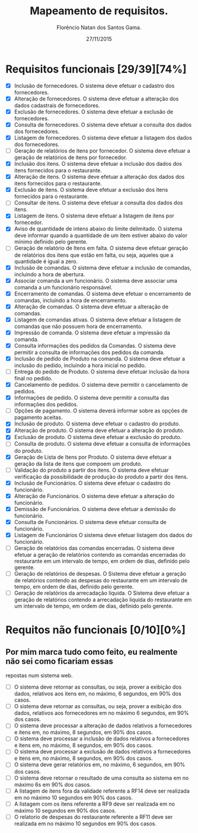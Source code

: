 #+TITLE: Mapeamento de requisitos.
#+AUTHOR: Florêncio Natan dos Santos Gama.
#+DATE: 27/11/2015

* Requisitos funcionais [29/39][74%]

  - [X] Inclusão de fornecedores.
        O sistema deve efetuar o cadastro dos fornecedores.
  - [X] Alteração de fornecedores.
        O sistema deve efetuar a alteração dos dados cadastrais de fornecedores.
  - [X] Exclusão de fornecedores.
      O sistema deve efetuar a exclusão de fornecedores.
  - [X] Consulta de fornecedores.
        O sistema deve efetuar a consulta dos dados dos fornecedores.
  - [X] Listagem de fornecedores.
      O sistema deve efetuar a listagem dos dados dos fornecedores.
  - [ ] Geração de relatórios de itens por fornecedor.
      O sistema deve efetuar a geração de relatórios de itens por fornecedor.
  - [X] Inclusão dos itens.
      O sistema deve efetuar a inclusão dos dados dos itens fornecidos para o restaurante.
  - [X] Alteração de itens.
        O sistema deve efetuar a alteração dos dados dos itens fornecidos para o restaurante.
  - [X] Exclusão de itens.
      O sistema deve efetuar a exclusão dos itens fornecidos para o restaurante.
  - [ ] Consultar de itens.
      O sistema deve efetuar a consulta dos dados dos itens.
  - [X] Listagem de itens.
      O sistema deve efetuar a listagem de itens por fornecedor.
  - [X] Aviso de quantidade de intens abaixo do limite delimitado.
      O sistema deve informar quando a quantidade de um item estiver abaixo do valor mínimo definido pelo gerente.
  - [ ] Geração de relatório de Itens em falta.
      O sistema deve efetuar geração de relatórios dos itens que estão em falta, ou seja, aqueles que a quantidade é igual a zero.
  - [X] Inclusão de comandas.
      O sistema deve efetuar a inclusão de comandas, incluindo a hora de abertura.
  - [X] Associar comanda a um funcionário.
      O sistema deve associar uma comanda a um funcionário responsável.
  - [X] Encerramento de comandas.
        O sistema deve efetuar o encerramento de comandas, incluindo a hora de encerramento.
  - [X] Alteração de comandas.
      O sistema deve efetuar a alteração de comandas.
  - [X] Listagem de comandas ativas.
      O sistema deve efetuar a listagem de comandas que não possuem hora de encerramento.
  - [X] Impressão de comanda.
      O sistema deve efetuar a impressão da comanda.
  - [X] Consulta informações dos pedidos da Comandas.
      O sistema deve permitir a consulta de informações dos pedidos da comanda.
  - [X] Inclusão de pedido de Produto na comanda.
      O sistema deve efetuar a inclusão do pedido, incluindo a hora inicial no pedido.
  - [ ] Entrega do pedido de Produto.
      O sistema deve efetuar inclusão da hora final no pedido.
  - [X] Cancelamento de pedidos.
      O sistema deve permitir o cancelamento de pedidos.
  - [X] Informações de pedido.
        O sistema deve permitir a consulta das informações dos pedidos.
  - [ ] Opções de pagamento.
      O sistema deverá informar sobre as opções de pagamento aceitas.
  - [X] Inclusão de produto.
      O sistema deve efetuar o cadastro do produto.
  - [X] Alteração de produto.
        O sistema deve efetuar a alteração do produto.
  - [X] Exclusão de produto.
        O sistema deve efetuar a exclusão do produto.
  - [ ] Consulta de produto.
      O sistema deve efetuar a consulta de informações do produto.
  - [X] Geração de Lista de Itens por Produto.
        O sistema deve efetuar a geração da lista de itens que compoem um produto.
  - [ ] Validação do produto a partir dos itens.
        O sistema deve efetuar verificação da possibilidade de produção do produto a partir dos itens.
  - [X] Inclusão de Funcionários.
        O sistema deve efetuar o cadastro do funcionário.
  - [X] Alteração de Funcionários.
      O sistema deve efetuar a alteração do funcionário.
  - [X] Demissão de Funcionários.
      O sistema deve efetuar a demissão do funcionário.
  - [X] Consulta de Funcionários.
      O sistema deve efetuar consulta de funcionário.
  - [X] Listagem de Funcionários
      O sistema deve efetuar listagem dos dados do funcionário.
  - [ ] Geração de relatórios das comandas encerradas.
        O sistema deve efetuar a geração de relatórios contendo as comandas encerradas do restaurante em um intervalo de tempo, em ordem de dias, definido pelo gerente.
  - [ ] Geração de relatórios de despesas.
        O Sistema deve efetuar a geração de relatórios contendo as despesas do restaurante em um intervalo de tempo, em ordem de dias, definido pelo gerente.
  - [ ] Geração de relatórios da arrecadação líquida.
        O Sistema deve efetuar a geração de relatórios contendo a arrecadação liquida do restaurante em um intervalo de tempo, em ordem de dias, definido pelo gerente.

* Requitos não funcionais [0/10][0%]

** Por mim marca tudo como feito, eu realmente não sei como ficariam essas
   repostas num sistema web.
  
- [ ] O sistema deve retornar as consultas, ou seja, prover a exibição dos dados, relativos aos itens em, no máximo, 6 segundos, em 90% dos casos.
- [ ] O sistema deve retornar as consultas, ou seja, prover a exibição dos dados, relativos aos fornecedores em no máximo 6 segundos, em 90% dos casos.
- [ ] O sistema deve processar a alteração de dados relativos a
 fornecedores e itens em, no máximo, 8 segundos, em 90% dos casos.
- [ ] O sistema deve processar a inclusão de dados relativos a fornecedores e itens em, no máximo, 8 segundos, em 90% dos casos.
- [ ] O sistema deve processar a exclusão de dados relativos a fornecedores e itens em, no máximo, 8 segundos, em 90% dos casos.
- [ ] O sistema deve gerar relatórios em, no máximo, 6 segundos, em 90% dos casos.
- [ ] O sistema deve retornar o resultado de uma consulta ao sistema em no máximo 6s em 90% dos casos.
- [ ] A listagem de itens fora da validade referente a RF14 deve ser realizada em no máximo 10 segundos em 90% dos casos.
- [ ] A listagem com os itens referente a RF9 deve ser realizada em no máximo 10 segundos em 90% dos casos.
- [ ] O relatorio de despesas do restaurante referente a RF11 deve ser realizada em no máximo 10 segundos em 90% dos casos.
